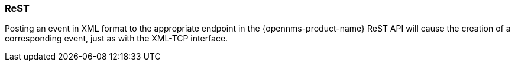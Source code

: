 
[[ref-events-sources-rest]]
=== ReST

Posting an event in XML format to the appropriate endpoint in the {opennms-product-name} ReST API will cause the creation of a corresponding event, just as with the XML-TCP interface.
